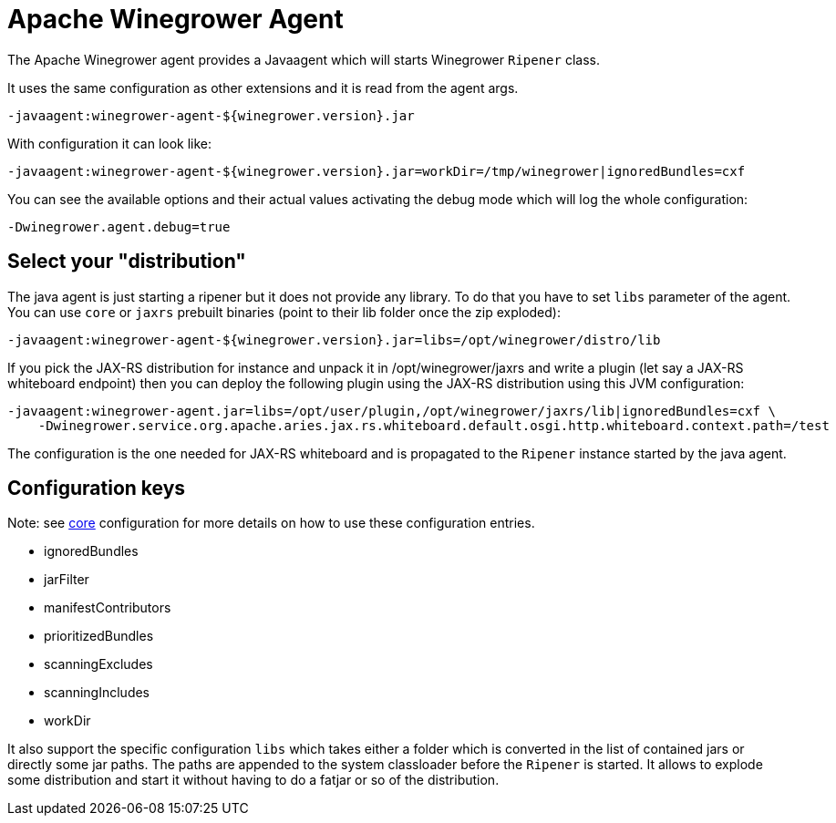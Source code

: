 = Apache Winegrower Agent

The Apache Winegrower agent provides a Javaagent which will
starts Winegrower `Ripener` class.

It uses the same configuration as other extensions and it is read from
the agent args.

[source,sh]
----
-javaagent:winegrower-agent-${winegrower.version}.jar
----

With configuration it can look like:

[source,sh]
----
-javaagent:winegrower-agent-${winegrower.version}.jar=workDir=/tmp/winegrower|ignoredBundles=cxf
----

You can see the available options and their actual values activating the debug mode which will log the whole configuration:

[source,sh]
----
-Dwinegrower.agent.debug=true
----

== Select your "distribution"

The java agent is just starting a ripener but it does not provide any library. To do that
you have to set `libs` parameter of the agent. You can use `core` or `jaxrs` prebuilt binaries (point to their lib folder
once the zip exploded):

[source,sh]
----
-javaagent:winegrower-agent-${winegrower.version}.jar=libs=/opt/winegrower/distro/lib
----

If you pick the JAX-RS distribution for instance and unpack it in /opt/winegrower/jaxrs
and write a plugin (let say a JAX-RS whiteboard endpoint) then you can
deploy the following plugin using the JAX-RS distribution using this JVM configuration:

[source,sh]
----
-javaagent:winegrower-agent.jar=libs=/opt/user/plugin,/opt/winegrower/jaxrs/lib|ignoredBundles=cxf \
    -Dwinegrower.service.org.apache.aries.jax.rs.whiteboard.default.osgi.http.whiteboard.context.path=/test
----

The configuration is the one needed for JAX-RS whiteboard and is propagated to the `Ripener` instance started by the java agent.

== Configuration keys

Note: see link:../../index.html[core] configuration for more details on how to use these configuration entries.

- ignoredBundles
- jarFilter
- manifestContributors
- prioritizedBundles
- scanningExcludes
- scanningIncludes
- workDir

It also support the specific configuration `libs` which takes either a folder which is converted in the list of contained jars
or directly some jar paths. The paths are appended to the system classloader before the `Ripener` is started.
It allows to explode some distribution and start it without having to do a fatjar or so of the distribution.


